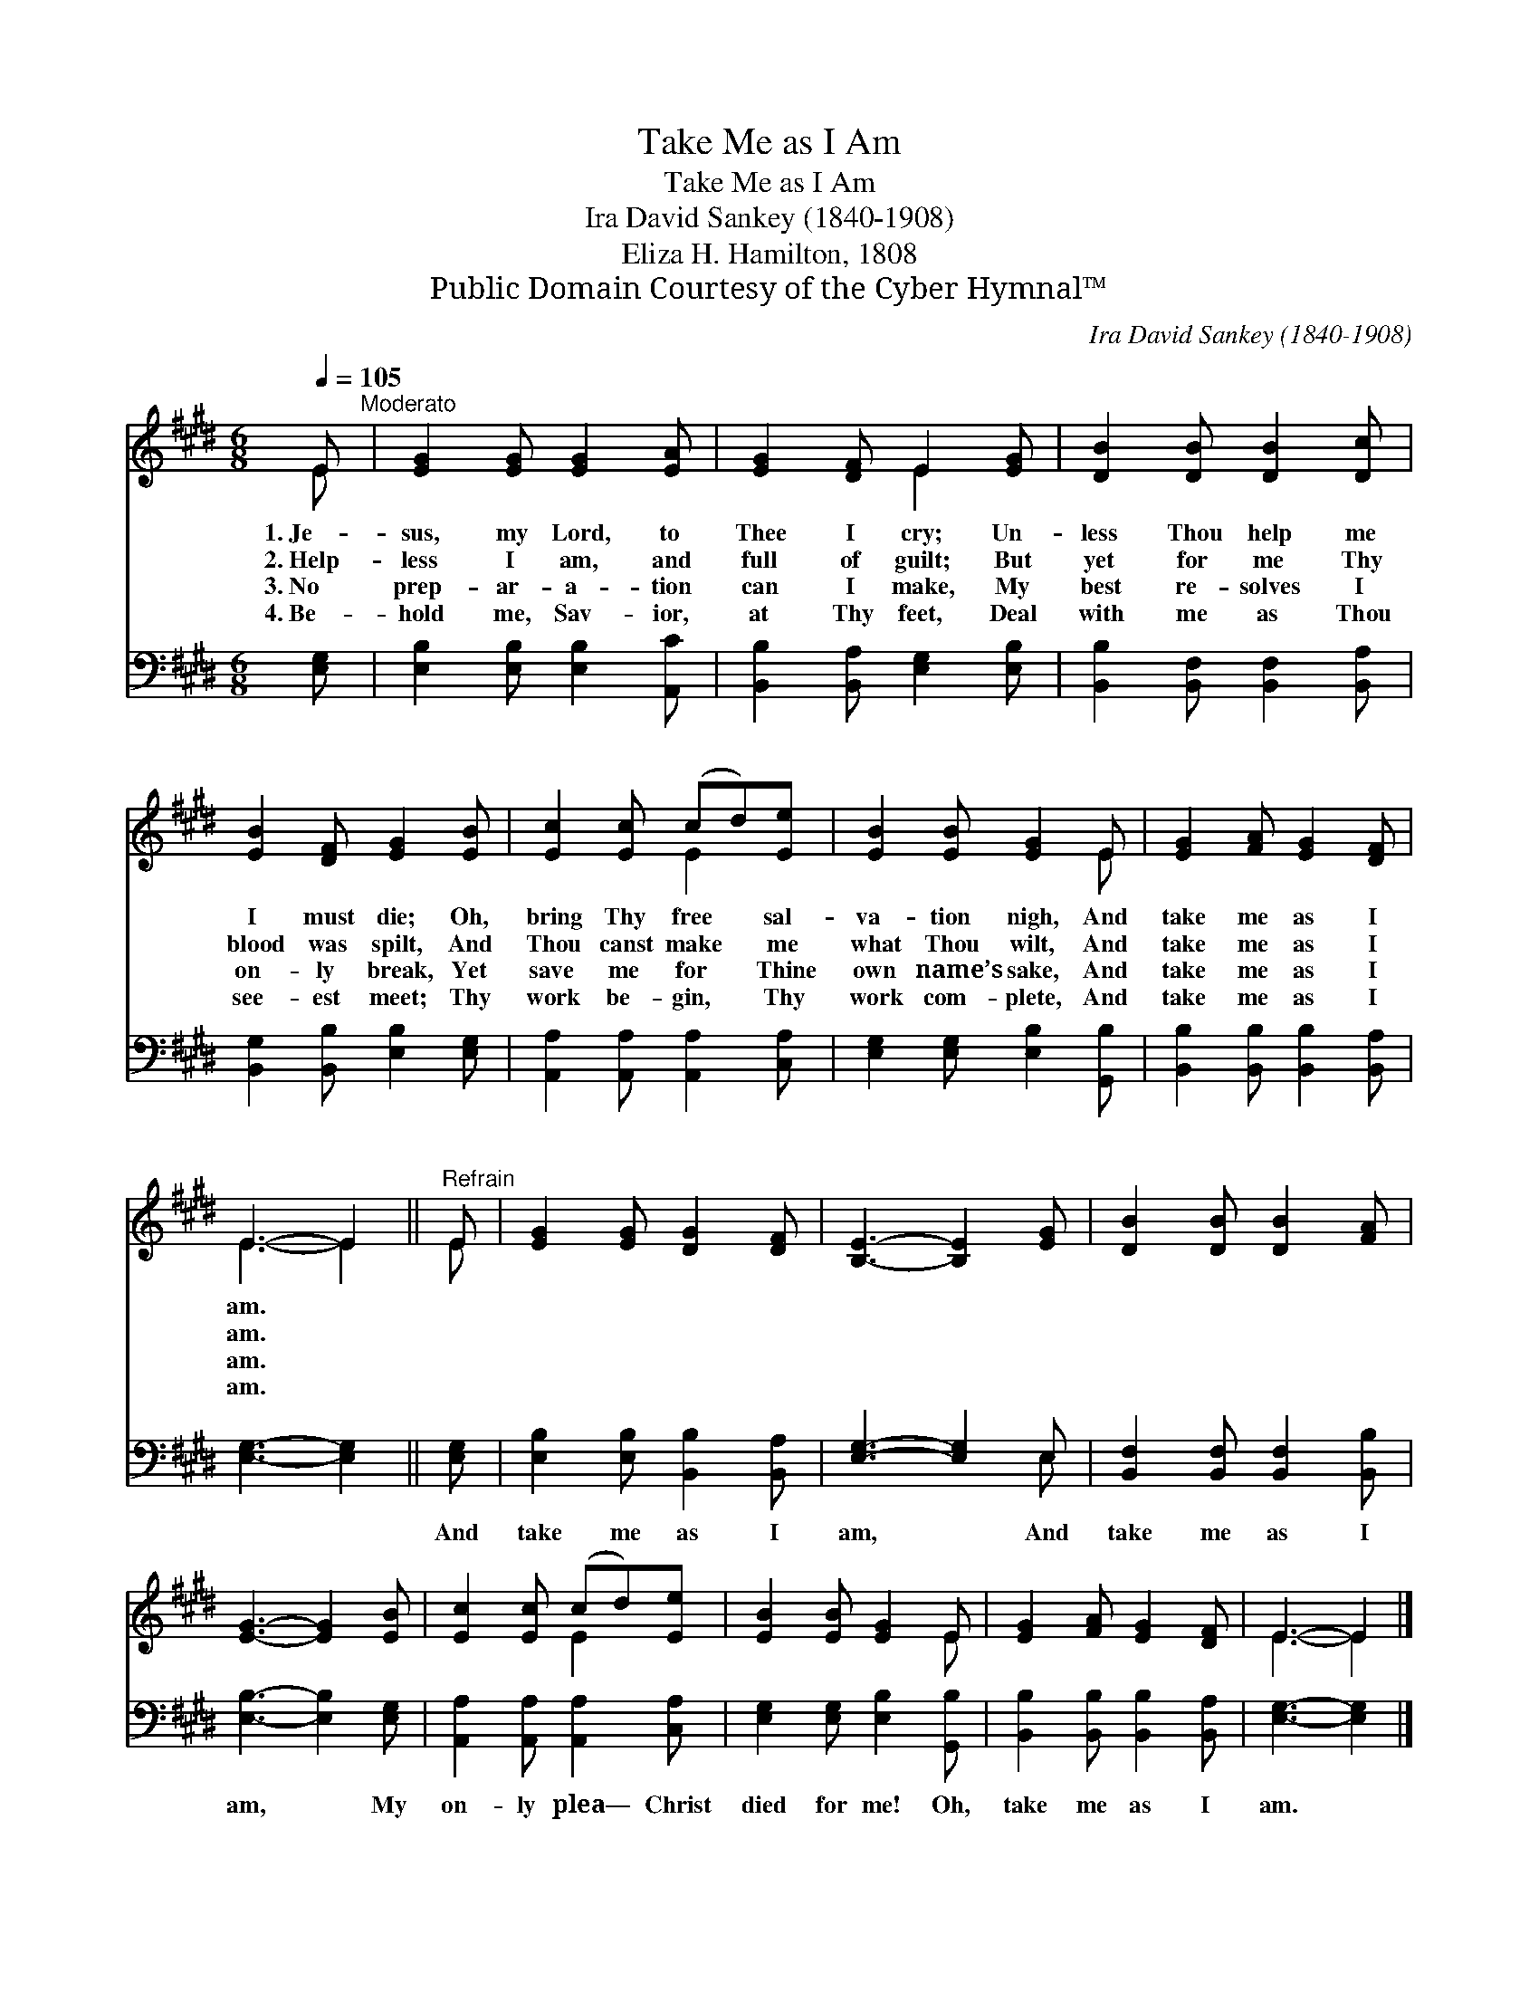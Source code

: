 X:1
T:Take Me as I Am
T:Take Me as I Am
T: Ira David Sankey (1840-1908)
T:Eliza H. Hamilton, 1808
T:Public Domain Courtesy of the Cyber Hymnal™
C:Ira David Sankey (1840-1908)
Z:Public Domain
Z:Courtesy of the Cyber Hymnal™
%%score ( 1 2 ) ( 3 4 )
L:1/8
Q:1/4=105
M:6/8
K:E
V:1 treble 
V:2 treble 
V:3 bass 
V:4 bass 
V:1
 E"^Moderato" | [EG]2 [EG] [EG]2 [EA] | [EG]2 [DF] E2 [EG] | [DB]2 [DB] [DB]2 [Dc] | %4
w: 1.~Je-|sus, my Lord, to|Thee I cry; Un-|less Thou help me|
w: 2.~Help-|less I am, and|full of guilt; But|yet for me Thy|
w: 3.~No|prep- ar- a- tion|can I make, My|best re- solves I|
w: 4.~Be-|hold me, Sav- ior,|at Thy feet, Deal|with me as Thou|
 [EB]2 [DF] [EG]2 [EB] | [Ec]2 [Ec] (cd)[Ee] | [EB]2 [EB] [EG]2 E | [EG]2 [FA] [EG]2 [DF] | %8
w: I must die; Oh,|bring Thy free * sal-|va- tion nigh, And|take me as I|
w: blood was spilt, And|Thou canst make * me|what Thou wilt, And|take me as I|
w: on- ly break, Yet|save me for * Thine|own name’s sake, And|take me as I|
w: see- est meet; Thy|work be- gin, * Thy|work com- plete, And|take me as I|
 E3- E2 ||"^Refrain" E | [EG]2 [EG] [DG]2 [DF] | [B,E]3- [B,E]2 [EG] | [DB]2 [DB] [DB]2 [FA] | %13
w: am. *|||||
w: am. *|||||
w: am. *|||||
w: am. *|||||
 [EG]3- [EG]2 [EB] | [Ec]2 [Ec] (cd)[Ee] | [EB]2 [EB] [EG]2 E | [EG]2 [FA] [EG]2 [DF] | E3- E2 |] %18
w: |||||
w: |||||
w: |||||
w: |||||
V:2
 E | x6 | x3 E2 x | x6 | x6 | x3 E2 x | x5 E | x6 | E3- E2 || E | x6 | x6 | x6 | x6 | x3 E2 x | %15
 x5 E | x6 | E3- E2 |] %18
V:3
 [E,G,] | [E,B,]2 [E,B,] [E,B,]2 [A,,C] | [B,,B,]2 [B,,A,] [E,G,]2 [E,B,] | %3
w: ~|~ ~ ~ ~|~ ~ ~ ~|
 [B,,B,]2 [B,,F,] [B,,F,]2 [B,,A,] | [B,,G,]2 [B,,B,] [E,B,]2 [E,G,] | %5
w: ~ ~ ~ ~|~ ~ ~ ~|
 [A,,A,]2 [A,,A,] [A,,A,]2 [C,A,] | [E,G,]2 [E,G,] [E,B,]2 [G,,B,] | %7
w: ~ ~ ~ ~|~ ~ ~ ~|
 [B,,B,]2 [B,,B,] [B,,B,]2 [B,,A,] | [E,G,]3- [E,G,]2 || [E,G,] | [E,B,]2 [E,B,] [B,,B,]2 [B,,A,] | %11
w: ~ ~ ~ ~|~ *|And|take me as I|
 [E,G,]3- [E,G,]2 E, | [B,,F,]2 [B,,F,] [B,,F,]2 [B,,B,] | [E,B,]3- [E,B,]2 [E,G,] | %14
w: am, * And|take me as I|am, * My|
 [A,,A,]2 [A,,A,] [A,,A,]2 [C,A,] | [E,G,]2 [E,G,] [E,B,]2 [G,,B,] | %16
w: on- ly plea— Christ|died for me! Oh,|
 [B,,B,]2 [B,,B,] [B,,B,]2 [B,,A,] | [E,G,]3- [E,G,]2 |] %18
w: take me as I|am. *|
V:4
 x | x6 | x6 | x6 | x6 | x6 | x6 | x6 | x5 || x | x6 | x5 E, | x6 | x6 | x6 | x6 | x6 | x5 |] %18

